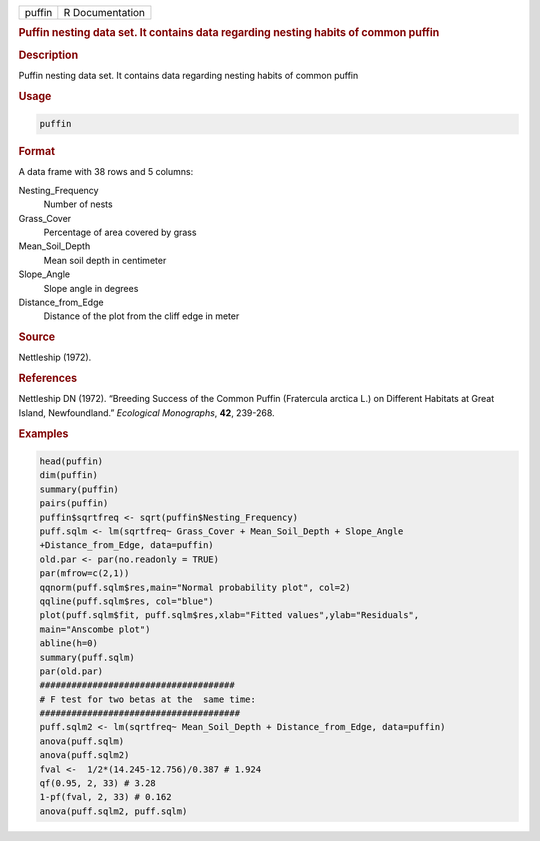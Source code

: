 .. container::

   .. container::

      ====== ===============
      puffin R Documentation
      ====== ===============

      .. rubric:: Puffin nesting data set. It contains data regarding
         nesting habits of common puffin
         :name: puffin-nesting-data-set.-it-contains-data-regarding-nesting-habits-of-common-puffin

      .. rubric:: Description
         :name: description

      Puffin nesting data set. It contains data regarding nesting habits
      of common puffin

      .. rubric:: Usage
         :name: usage

      .. code:: R

         puffin

      .. rubric:: Format
         :name: format

      A data frame with 38 rows and 5 columns:

      Nesting_Frequency
         Number of nests

      Grass_Cover
         Percentage of area covered by grass

      Mean_Soil_Depth
         Mean soil depth in centimeter

      Slope_Angle
         Slope angle in degrees

      Distance_from_Edge
         Distance of the plot from the cliff edge in meter

      .. rubric:: Source
         :name: source

      Nettleship (1972).

      .. rubric:: References
         :name: references

      Nettleship DN (1972). “Breeding Success of the Common Puffin
      (Fratercula arctica L.) on Different Habitats at Great Island,
      Newfoundland.” *Ecological Monographs*, **42**, 239-268.

      .. rubric:: Examples
         :name: examples

      .. code:: R

         head(puffin)
         dim(puffin)
         summary(puffin)
         pairs(puffin)
         puffin$sqrtfreq <- sqrt(puffin$Nesting_Frequency)
         puff.sqlm <- lm(sqrtfreq~ Grass_Cover + Mean_Soil_Depth + Slope_Angle 
         +Distance_from_Edge, data=puffin) 
         old.par <- par(no.readonly = TRUE)
         par(mfrow=c(2,1))
         qqnorm(puff.sqlm$res,main="Normal probability plot", col=2)
         qqline(puff.sqlm$res, col="blue")
         plot(puff.sqlm$fit, puff.sqlm$res,xlab="Fitted values",ylab="Residuals", 
         main="Anscombe plot")
         abline(h=0)
         summary(puff.sqlm)
         par(old.par)
         #####################################
         # F test for two betas at the  same time: 
         ######################################
         puff.sqlm2 <- lm(sqrtfreq~ Mean_Soil_Depth + Distance_from_Edge, data=puffin) 
         anova(puff.sqlm)
         anova(puff.sqlm2)
         fval <-  1/2*(14.245-12.756)/0.387 # 1.924 
         qf(0.95, 2, 33) # 3.28
         1-pf(fval, 2, 33) # 0.162
         anova(puff.sqlm2, puff.sqlm)
